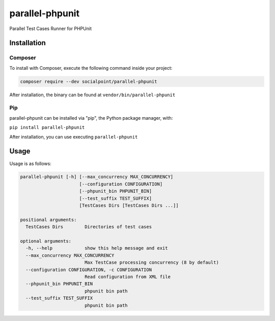 parallel-phpunit
================
Parallel Test Cases Runner for PHPUnit

Installation
------------
Composer
~~~~~~~~
To install with Composer, execute the following command inside your project:

.. code-block:: bash

    composer require --dev socialpoint/parallel-phpunit

After installation, the binary can be found at ``vendor/bin/parallel-phpunit``

Pip
~~~
parallel-phpunit can be installed via "pip", the Python package manager, with:

``pip install parallel-phpunit``

After installation, you can use executing ``parallel-phpunit``

Usage
-----
Usage is as follows:

.. code-block::

    parallel-phpunit [-h] [--max_concurrency MAX_CONCURRENCY]
                          [--configuration CONFIGURATION]
                          [--phpunit_bin PHPUNIT_BIN]
                          [--test_suffix TEST_SUFFIX]
                          [TestCases Dirs [TestCases Dirs ...]]

    positional arguments:
      TestCases Dirs        Directories of test cases

    optional arguments:
      -h, --help            show this help message and exit
      --max_concurrency MAX_CONCURRENCY
                            Max TestCase processing concurrency (8 by default)
      --configuration CONFIGURATION, -c CONFIGURATION
                            Read configuration from XML file
      --phpunit_bin PHPUNIT_BIN
                            phpunit bin path
      --test_suffix TEST_SUFFIX
                            phpunit bin path
